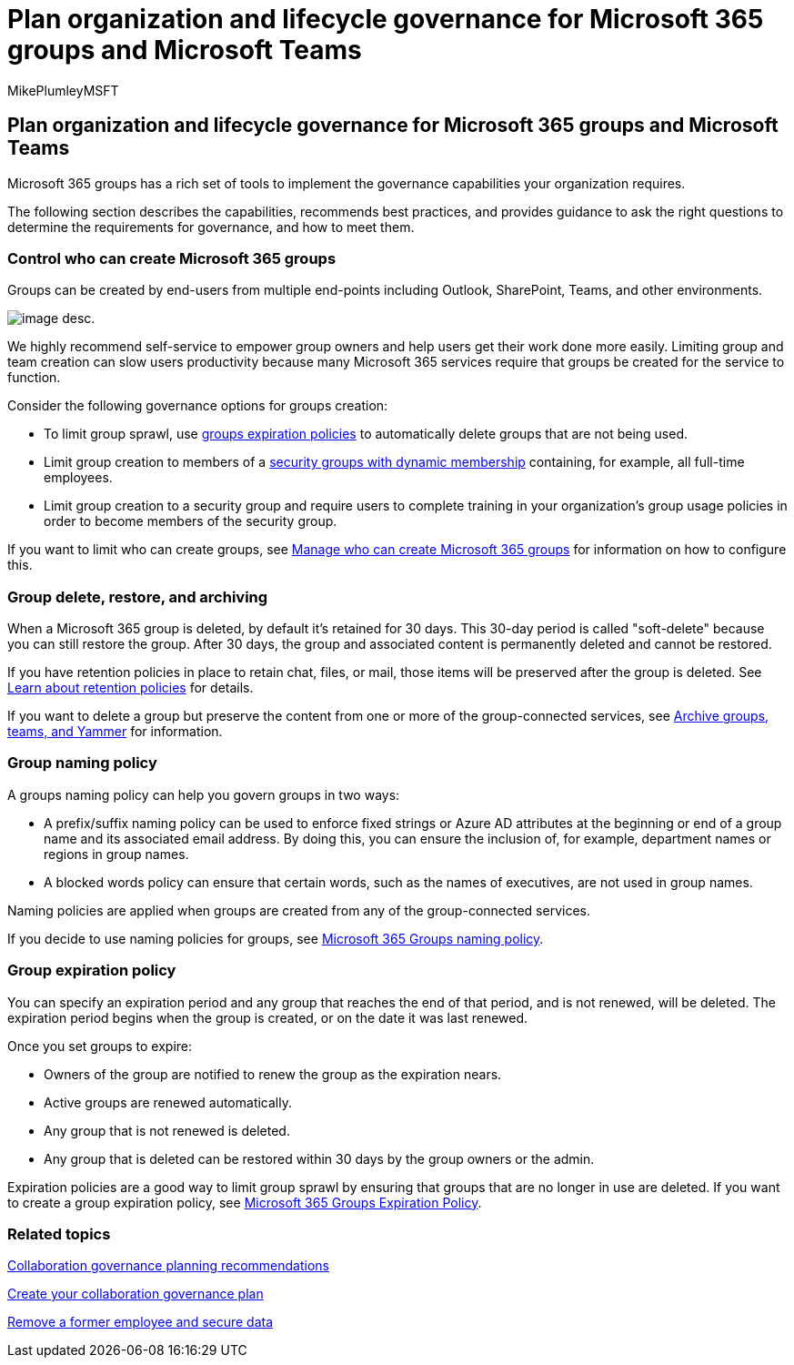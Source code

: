 = Plan organization and lifecycle governance for Microsoft 365 groups and Microsoft Teams
:audience: Admin
:author: MikePlumleyMSFT
:description: Lean about lifecycle governance options for collaboration tools in Microsoft 365
:f1.keywords: NOCSH
:manager: serdars
:ms.author: mikeplum
:ms.collection: ["highpri", "M365-collaboration", "m365solution-collabgovernance"]
:ms.custom: ["M365solutions"]
:ms.localizationpriority: medium
:ms.reviewer: arvaradh
:ms.service: o365-solutions
:ms.topic: article
:recommendations: false

== Plan organization and lifecycle governance for Microsoft 365 groups and Microsoft Teams

Microsoft 365 groups has a rich set of tools to implement the governance capabilities your organization requires.

The following section describes the capabilities, recommends best practices, and provides guidance to ask the right questions to determine the requirements for governance, and how to meet them.

=== Control who can create Microsoft 365 groups

Groups can be created by end-users from multiple end-points including Outlook, SharePoint, Teams, and other environments.

image::../media/04.png[image desc.]

We highly recommend self-service to empower group owners and help users get their work done more easily.
Limiting group and team creation can slow users productivity because many Microsoft 365 services require that groups be created for the service to function.

Consider the following governance options for groups creation:

* To limit group sprawl, use xref:microsoft-365-groups-expiration-policy.adoc[groups expiration policies] to automatically delete groups that are not being used.
* Limit group creation to members of a link:/azure/active-directory/users-groups-roles/groups-create-rule[security groups with dynamic membership] containing, for example, all full-time employees.
* Limit group creation to a security group and require users to complete training in your organization's group usage policies in order to become members of the security group.

If you want to limit who can create groups, see xref:manage-creation-of-groups.adoc[Manage who can create Microsoft 365 groups] for information on how to configure this.

=== Group delete, restore, and archiving

When a Microsoft 365 group is deleted, by default it's retained for 30 days.
This 30-day period is called "soft-delete" because you can still restore the group.
After 30 days, the group and associated content is permanently deleted and cannot be restored.

If you have retention policies in place to retain chat, files, or mail, those items will be preserved after the group is deleted.
See xref:../compliance/retention.adoc[Learn about retention policies] for details.

If you want to delete a group but preserve the content from one or more of the group-connected services, see xref:end-life-cycle-groups-teams-sites-yammer.adoc[Archive groups, teams, and Yammer] for information.

=== Group naming policy

A groups naming policy can help you govern groups in two ways:

* A prefix/suffix naming policy can be used to enforce fixed strings or Azure AD attributes at the beginning or end of a group name and its associated email address.
By doing this, you can ensure the inclusion of, for example, department names or regions in group names.
* A blocked words policy can ensure that certain words, such as the names of executives, are not used in group names.

Naming policies are applied when groups are created from any of the group-connected services.

If you decide to use naming policies for groups, see xref:groups-naming-policy.adoc[Microsoft 365 Groups naming policy].

=== Group expiration policy

You can specify an expiration period and any group that reaches the end of that period, and is not renewed, will be deleted.
The expiration period begins when the group is created, or on the date it was last renewed.

Once you set groups to expire:

* Owners of the group are notified to renew the group as the expiration nears.
* Active groups are renewed automatically.
* Any group that is not renewed is deleted.
* Any group that is deleted can be restored within 30 days by the group owners or the admin.

Expiration policies are a good way to limit group sprawl by ensuring that groups that are no longer in use are deleted.
If you want to create a group expiration policy, see xref:microsoft-365-groups-expiration-policy.adoc[Microsoft 365 Groups Expiration Policy].

=== Related topics

link:collaboration-governance-overview.md#collaboration-governance-planning-recommendations[Collaboration governance planning recommendations]

xref:collaboration-governance-first.adoc[Create your collaboration governance plan]

link:/microsoft-365/admin/add-users/remove-former-employee[Remove a former employee and secure data]
